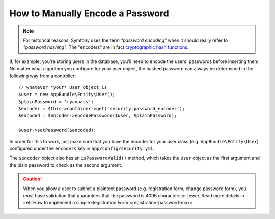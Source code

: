 .. index::
    single: Security; Encoding Passwords

How to Manually Encode a Password
=================================

.. note::

    For historical reasons, Symfony uses the term *"password encoding"* when it
    should really refer to *"password hashing"*. The "encoders" are in fact
    `cryptographic hash functions`_.

If, for example, you're storing users in the database, you'll need to encode
the users' passwords before inserting them. No matter what algorithm you
configure for your user object, the hashed password can always be determined
in the following way from a controller::

    // whatever *your* User object is
    $user = new AppBundle\Entity\User();
    $plainPassword = 'ryanpass';
    $encoder = $this->container->get('security.password_encoder');
    $encoded = $encoder->encodePassword($user, $plainPassword);

    $user->setPassword($encoded);

In order for this to work, just make sure that you have the encoder for your
user class (e.g. ``AppBundle\Entity\User``) configured under the ``encoders``
key in ``app/config/security.yml``.

The ``$encoder`` object also has an ``isPasswordValid()`` method, which takes
the ``User`` object as the first argument and the plain password to check
as the second argument.

.. caution::

    When you allow a user to submit a plaintext password (e.g. registration
    form, change password form), you *must* have validation that guarantees
    that the password is 4096 characters or fewer. Read more details in
    :ref:`How to implement a simple Registration Form <registration-password-max>`.

.. _`cryptographic hash functions`: https://en.wikipedia.org/wiki/Cryptographic_hash_function
